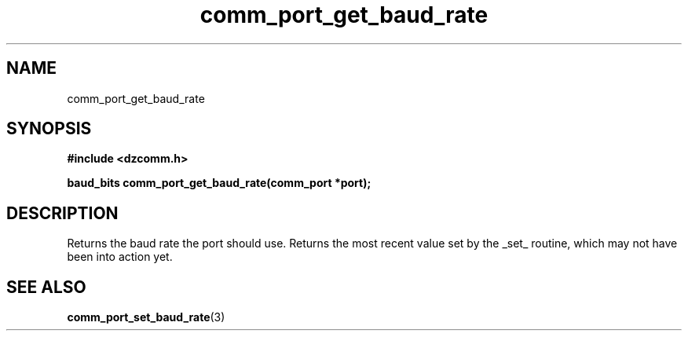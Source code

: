 .\" Generated by the Allegro makedoc utility
.TH comm_port_get_baud_rate 3 "version 0.9.9 (WIP)" "Dzcomm" "Dzcomm manual"
.SH NAME
comm_port_get_baud_rate
.SH SYNOPSIS
.B #include <dzcomm.h>

.B baud_bits comm_port_get_baud_rate(comm_port *port);
.SH DESCRIPTION
Returns the baud rate the port should use. Returns the most recent value set by the
_set_ routine, which may not have been into action yet.

.SH SEE ALSO
.BR comm_port_set_baud_rate (3)
